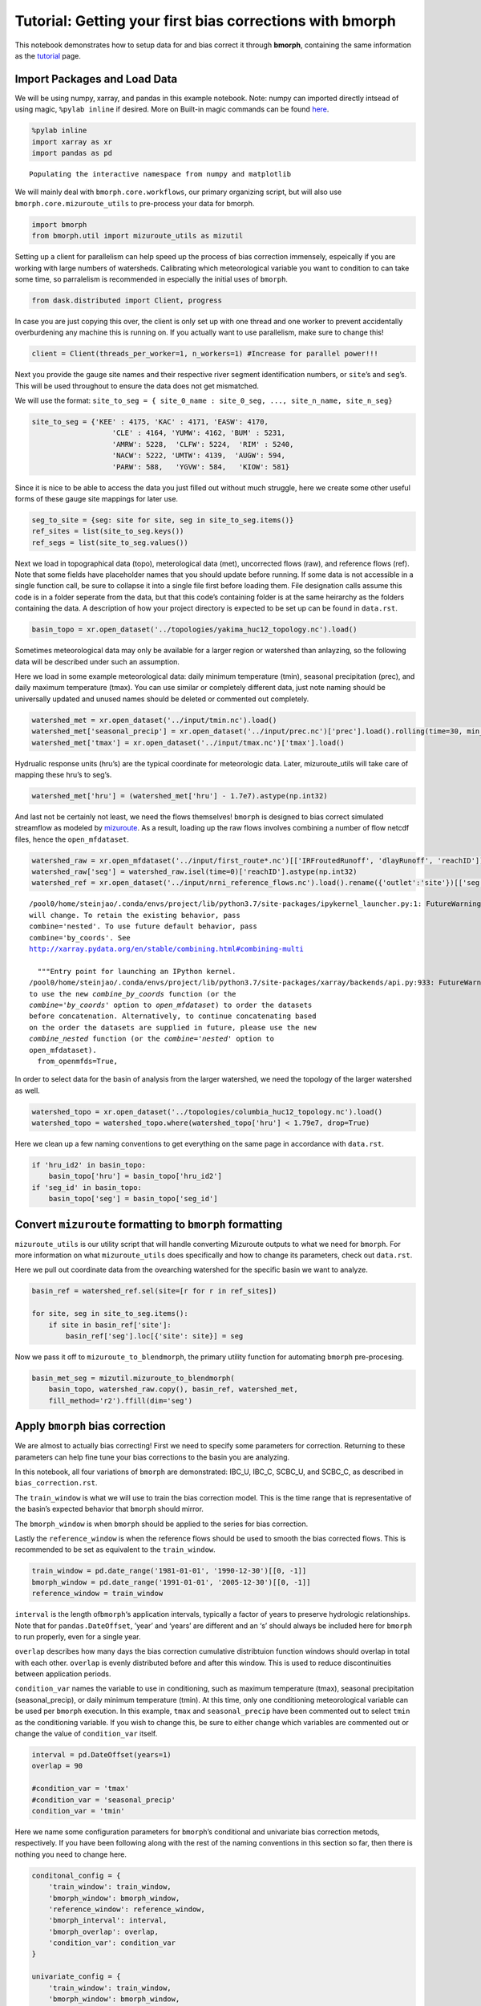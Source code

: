 Tutorial: Getting your first bias corrections with bmorph
=========================================================

This notebook demonstrates how to setup data for and bias correct it
through **bmorph**, containing the same information as the
`tutorial <bmorph_tutorial.rst>`__ page.

Import Packages and Load Data
-----------------------------

We will be using numpy, xarray, and pandas in this example notebook.
Note: numpy can imported directly intsead of using magic,
``%pylab inline`` if desired. More on Built-in magic commands can be
found
`here <https://ipython.readthedocs.io/en/stable/interactive/magics.html>`__.

.. code:: ipython3

    %pylab inline
    import xarray as xr
    import pandas as pd


.. parsed-literal::

    Populating the interactive namespace from numpy and matplotlib


We will mainly deal with ``bmorph.core.workflows``, our primary
organizing script, but will also use ``bmorph.core.mizuroute_utils`` to
pre-process your data for bmorph.

.. code:: ipython3

    import bmorph
    from bmorph.util import mizuroute_utils as mizutil

Setting up a client for parallelism can help speed up the process of
bias correction immensely, espeically if you are working with large
numbers of watersheds. Calibrating which meteorological variable you
want to condition to can take some time, so parralelism is recommended
in especially the initial uses of ``bmorph``.

.. code:: ipython3

    from dask.distributed import Client, progress

In case you are just copying this over, the client is only set up with
one thread and one worker to prevent accidentally overburdening any
machine this is running on. If you actually want to use parallelism,
make sure to change this!

.. code:: ipython3

    client = Client(threads_per_worker=1, n_workers=1) #Increase for parallel power!!!

Next you provide the gauge site names and their respective river segment
identification numbers, or ``site``\ ’s and ``seg``\ ’s. This will be
used throughout to ensure the data does not get mismatched.

We will use the format:
``site_to_seg = { site_0_name : site_0_seg, ..., site_n_name, site_n_seg}``

.. code:: ipython3

    site_to_seg = {'KEE' : 4175, 'KAC' : 4171, 'EASW': 4170, 
                       'CLE' : 4164, 'YUMW': 4162, 'BUM' : 5231,
                       'AMRW': 5228,  'CLFW': 5224,  'RIM' : 5240,
                       'NACW': 5222, 'UMTW': 4139,  'AUGW': 594,  
                       'PARW': 588,   'YGVW': 584,   'KIOW': 581}

Since it is nice to be able to access the data you just filled out
without much struggle, here we create some other useful forms of these
gauge site mappings for later use.

.. code:: ipython3

    seg_to_site = {seg: site for site, seg in site_to_seg.items()}
    ref_sites = list(site_to_seg.keys())
    ref_segs = list(site_to_seg.values())    

Next we load in topographical data (topo), meterological data (met),
uncorrected flows (raw), and reference flows (ref). Note that some
fields have placeholder names that you should update before running. If
some data is not accessible in a single function call, be sure to
collapse it into a single file first before loading them. File
designation calls assume this code is in a folder seperate from the
data, but that this code’s containing folder is at the same heirarchy as
the folders containing the data. A description of how your project
directory is expected to be set up can be found in ``data.rst``.

.. code:: ipython3

    basin_topo = xr.open_dataset('../topologies/yakima_huc12_topology.nc').load()

Sometimes meteorological data may only be available for a larger region
or watershed than anlayzing, so the following data will be described
under such an assumption.

Here we load in some example meteorological data: daily minimum
temperature (tmin), seasonal precipitation (prec), and daily maximum
temperature (tmax). You can use similar or completely different data,
just note naming should be universally updated and unused names should
be deleted or commented out completely.

.. code:: ipython3

    watershed_met = xr.open_dataset('../input/tmin.nc').load()
    watershed_met['seasonal_precip'] = xr.open_dataset('../input/prec.nc')['prec'].load().rolling(time=30, min_periods=1).sum()
    watershed_met['tmax'] = xr.open_dataset('../input/tmax.nc')['tmax'].load()

Hydrualic response units (hru’s) are the typical coordinate for
meteorologic data. Later, mizuroute_utils will take care of mapping
these hru’s to seg’s.

.. code:: ipython3

    watershed_met['hru'] = (watershed_met['hru'] - 1.7e7).astype(np.int32)

And last not be certainly not least, we need the flows themselves!
``bmorph`` is designed to bias correct simulated streamflow as modeled
by `mizuroute <https://mizuroute.readthedocs.io/en/latest/>`__. As a
result, loading up the raw flows involves combining a number of flow
netcdf files, hence the ``open_mfdataset``.

.. code:: ipython3

    watershed_raw = xr.open_mfdataset('../input/first_route*.nc')[['IRFroutedRunoff', 'dlayRunoff', 'reachID']].load()
    watershed_raw['seg'] = watershed_raw.isel(time=0)['reachID'].astype(np.int32)
    watershed_ref = xr.open_dataset('../input/nrni_reference_flows.nc').load().rename({'outlet':'site'})[['seg', 'seg_id', 'reference_flow']]


.. parsed-literal::

    /pool0/home/steinjao/.conda/envs/project/lib/python3.7/site-packages/ipykernel_launcher.py:1: FutureWarning: In xarray version 0.15 the default behaviour of `open_mfdataset`
    will change. To retain the existing behavior, pass
    combine='nested'. To use future default behavior, pass
    combine='by_coords'. See
    http://xarray.pydata.org/en/stable/combining.html#combining-multi
    
      """Entry point for launching an IPython kernel.
    /pool0/home/steinjao/.conda/envs/project/lib/python3.7/site-packages/xarray/backends/api.py:933: FutureWarning: The datasets supplied have global dimension coordinates. You may want
    to use the new `combine_by_coords` function (or the
    `combine='by_coords'` option to `open_mfdataset`) to order the datasets
    before concatenation. Alternatively, to continue concatenating based
    on the order the datasets are supplied in future, please use the new
    `combine_nested` function (or the `combine='nested'` option to
    open_mfdataset).
      from_openmfds=True,


In order to select data for the basin of analysis from the larger
watershed, we need the topology of the larger watershed as well.

.. code:: ipython3

    watershed_topo = xr.open_dataset('../topologies/columbia_huc12_topology.nc').load()
    watershed_topo = watershed_topo.where(watershed_topo['hru'] < 1.79e7, drop=True)

Here we clean up a few naming conventions to get everything on the same
page in accordance with ``data.rst``.

.. code:: ipython3

    if 'hru_id2' in basin_topo:
        basin_topo['hru'] = basin_topo['hru_id2']
    if 'seg_id' in basin_topo:
        basin_topo['seg'] = basin_topo['seg_id']

Convert ``mizuroute`` formatting to ``bmorph`` formatting
---------------------------------------------------------

``mizuroute_utils`` is our utility script that will handle converting
Mizuroute outputs to what we need for ``bmorph``. For more information
on what ``mizuroute_utils`` does specifically and how to change its
parameters, check out ``data.rst``.

Here we pull out coordinate data from the ovearching watershed for the
specific basin we want to analyze.

.. code:: ipython3

    basin_ref = watershed_ref.sel(site=[r for r in ref_sites])
    
    for site, seg in site_to_seg.items():
        if site in basin_ref['site']:
            basin_ref['seg'].loc[{'site': site}] = seg

Now we pass it off to ``mizuroute_to_blendmorph``, the primary utility
function for automating ``bmorph`` pre-procesing.

.. code:: ipython3

    basin_met_seg = mizutil.mizuroute_to_blendmorph(
        basin_topo, watershed_raw.copy(), basin_ref, watershed_met, 
        fill_method='r2').ffill(dim='seg')

Apply ``bmorph`` bias correction
--------------------------------

We are almost to actually bias correcting! First we need to specify some
parameters for correction. Returning to these parameters can help fine
tune your bias corrections to the basin you are analyzing.

In this notebook, all four variations of ``bmorph`` are demonstrated:
IBC_U, IBC_C, SCBC_U, and SCBC_C, as described in
``bias_correction.rst``.

The ``train_window`` is what we will use to train the bias correction
model. This is the time range that is representative of the basin’s
expected behavior that ``bmorph`` should mirror.

The ``bmorph_window`` is when ``bmorph`` should be applied to the series
for bias correction.

Lastly the ``reference_window`` is when the reference flows should be
used to smooth the bias corrected flows. This is recommended to be set
as equivalent to the ``train_window``.

.. code:: ipython3

    train_window = pd.date_range('1981-01-01', '1990-12-30')[[0, -1]]
    bmorph_window = pd.date_range('1991-01-01', '2005-12-30')[[0, -1]]
    reference_window = train_window

``interval`` is the length of\ ``bmorph``\ ‘s application intervals,
typically a factor of years to preserve hydrologic relationships. Note
that for ``pandas.DateOffset``, ’year’ and ‘years’ are different and an
‘s’ should always be included here for ``bmorph`` to run properly, even
for a single year.

``overlap`` describes how many days the bias correction cumulative
distribtuion function windows should overlap in total with each other.
``overlap`` is evenly distributed before and after this window. This is
used to reduce discontinuities between application periods.

``condition_var`` names the variable to use in conditioning, such as
maximum temperature (tmax), seasonal precipitation (seasonal_precip), or
daily minimum temperature (tmin). At this time, only one conditioning
meteorological variable can be used per ``bmorph`` execution. In this
example, ``tmax`` and ``seasonal_precip`` have been commented out to
select ``tmin`` as the conditioning variable. If you wish to change
this, be sure to either change which variables are commented out or
change the value of ``condition_var`` itself.

.. code:: ipython3

    interval = pd.DateOffset(years=1)
    overlap = 90
    
    #condition_var = 'tmax'
    #condition_var = 'seasonal_precip'
    condition_var = 'tmin'

Here we name some configuration parameters for ``bmorph``\ ’s
conditional and univariate bias correction metods, respectively. If you
have been following along with the rest of the naming conventions in
this section so far, then there is nothing you need to change here.

.. code:: ipython3

    conditonal_config = {
        'train_window': train_window,
        'bmorph_window': bmorph_window,
        'reference_window': reference_window,
        'bmorph_interval': interval,
        'bmorph_overlap': overlap,
        'condition_var': condition_var
    }
    
    univariate_config = {
        'train_window': train_window,
        'bmorph_window': bmorph_window,
        'reference_window': reference_window,
        'bmorph_interval': interval,
        'bmorph_overlap': overlap,
    }

You made it! Now we can actually bias correction with ``bmorph``!
Depending on the size of your data and use of parallelism or not, the
following cells will likely take the longest to run, so make certain
everything else looks good to you before running it.

First off we run the Independent Bias Corrections, which is completely
contained in the cell below. If you are interested in ``bmorph``\ ’s
spatial consitency and conditioing bias corrections, this cell is not
it. However, it can be useful to run at least once so you have a
baseline method to compare to as you fine tune variables.

Here we run through each of the gauge sites and correct them
individually. Since independent bias correction can only be performed at
locations with reference data, corrections are only performed at the
gauge sites here. If you have not changed any naming conventions so far,
then there is nothing that you need to alter here, it has all already
been extracted above for your convenience.

.. code:: ipython3

    ibc_u_flows = {}
    ibc_u_mults = {}
    ibc_c_flows = {}
    ibc_c_mults = {}
    
    raw_flows = {}
    ref_flows = {}
    
    for site, seg in site_to_seg.items():
        raw_ts = basin_met_seg.sel(seg=seg)['IRFroutedRunoff'].to_series()
        train_ts = basin_met_seg.sel(seg=seg)['IRFroutedRunoff'].to_series()
        obs_ts = basin_met_seg.sel(seg=seg)['up_ref_flow'].to_series()
        cond_var = basin_met_seg.sel(seg=seg)[f'up_{condition_var}'].to_series()
        ref_flows[site] = obs_ts
        raw_flows[site] = raw_ts
    
        ## IBC_U (Independent Bias Correction: Univariate)
        ibc_u_flows[site], ibc_u_mults[site] = bmorph.workflows.apply_interval_bmorph(
            raw_ts, train_ts, obs_ts, train_window, bmorph_window, reference_window, interval, overlap)
    
        ## IBC_C (Independent Bias Correction: Conditioned)
        ibc_c_flows[site], ibc_c_mults[site] = bmorph.workflows.apply_interval_bmorph(
            raw_ts, train_ts, obs_ts, train_window, bmorph_window, reference_window, interval, overlap,
            raw_y=cond_var, train_y=cond_var, obs_y=cond_var)

Here you specify where ``mizuroute`` is installed on your system and set
up some variables to store total flows.

``output_prefix`` will be used to write and load files according to the
basin’s name, make certain to update this with the actual name of the
basin you are analyzing so you can track where different files are
writen.

.. code:: ipython3

    mizuroute_exe = '/pool0/data/andrbenn/spatially_consistent_bias_correction/multi_site_workflow/mizuroute' # mizuroute designation
    
    unconditioned_seg_totals = {}
    conditioned_seg_totals = {}
    unconditioned_site_totals = {}
    conditioned_site_totals = {}
    output_prefix = "Yakima" # basin name

Now we use ``run_parallel_scbc`` to do the rest! This may take a while …

.. code:: ipython3

    unconditioned_seg_totals = bmorph.workflows.run_parallel_scbc(basin_met_seg, client, output_prefix, mizuroute_exe, univariate_config)
    conditioned_seg_totals = bmorph.workflows.run_parallel_scbc(basin_met_seg, client, output_prefix, mizuroute_exe, conditonal_config)
    # Here we select out our rerouted gauge site modeled flows.
    for site, seg in site_to_seg.items():
        unconditioned_site_totals[site] = unconditioned_seg_totals['IRFroutedRunoff'].sel(seg=seg).to_series()
        conditioned_site_totals[site] = conditioned_seg_totals['IRFroutedRunoff'].sel(seg=seg).to_series()


.. parsed-literal::

    /pool0/home/steinjao/.conda/envs/project/lib/python3.7/site-packages/distributed/worker.py:3285: UserWarning: Large object of size 2.28 MB detected in task graph: 
      (<xarray.Dataset>
    Dimensions:               (time: ... . 0.9181 1.31,)
    Consider scattering large objects ahead of time
    with client.scatter to reduce scheduler burden and 
    keep data on workers
    
        future = client.submit(func, big_data)    # bad
    
        big_future = client.scatter(big_data)     # good
        future = client.submit(func, big_future)  # good
      % (format_bytes(len(b)), s)
    /pool0/data/steinjao/bmorph/bmorph/core/workflows.py:680: FutureWarning: In xarray version 0.15 the default behaviour of `open_mfdataset`
    will change. To retain the existing behavior, pass
    combine='nested'. To use future default behavior, pass
    combine='by_coords'. See
    http://xarray.pydata.org/en/stable/combining.html#combining-multi
    
      region_totals = xr.open_mfdataset(f'{mizuroute_config["output_dir"]}{region.lower()}_{scbc_type}_scbc*').load()
    /pool0/home/steinjao/.conda/envs/project/lib/python3.7/site-packages/xarray/backends/api.py:933: FutureWarning: The datasets supplied have global dimension coordinates. You may want
    to use the new `combine_by_coords` function (or the
    `combine='by_coords'` option to `open_mfdataset`) to order the datasets
    before concatenation. Alternatively, to continue concatenating based
    on the order the datasets are supplied in future, please use the new
    `combine_nested` function (or the `combine='nested'` option to
    open_mfdataset).
      from_openmfds=True,
    /pool0/data/steinjao/bmorph/bmorph/core/workflows.py:680: FutureWarning: In xarray version 0.15 the default behaviour of `open_mfdataset`
    will change. To retain the existing behavior, pass
    combine='nested'. To use future default behavior, pass
    combine='by_coords'. See
    http://xarray.pydata.org/en/stable/combining.html#combining-multi
    
      region_totals = xr.open_mfdataset(f'{mizuroute_config["output_dir"]}{region.lower()}_{scbc_type}_scbc*').load()
    /pool0/home/steinjao/.conda/envs/project/lib/python3.7/site-packages/xarray/backends/api.py:933: FutureWarning: The datasets supplied have global dimension coordinates. You may want
    to use the new `combine_by_coords` function (or the
    `combine='by_coords'` option to `open_mfdataset`) to order the datasets
    before concatenation. Alternatively, to continue concatenating based
    on the order the datasets are supplied in future, please use the new
    `combine_nested` function (or the `combine='nested'` option to
    open_mfdataset).
      from_openmfds=True,


Lastly we combine all the data into a singular xarray.Dataset, putting a
nice little bow on your basin’s analysis. If you did not run all parts
of bmoprh, make certain to comment out those lines below.

.. code:: ipython3

    scbc_c = bmorph.workflows.bmorph_to_dataarray(conditioned_site_totals, 'scbc_c')
    basin_analysis = xr.Dataset(coords={'site': list(site_to_seg.keys()), 'time': scbc_c['time']})
    basin_analysis['scbc_c'] = scbc_c
    basin_analysis['scbc_u'] = bmorph.workflows.bmorph_to_dataarray(unconditioned_site_totals, 'scbc_u')
    basin_analysis['ibc_u'] = bmorph.workflows.bmorph_to_dataarray(ibc_u_flows, 'ibc_u')
    basin_analysis['ibc_c'] = bmorph.workflows.bmorph_to_dataarray(ibc_c_flows, 'ibc_c')
    basin_analysis['raw'] = bmorph.workflows.bmorph_to_dataarray(raw_flows, 'raw')
    basin_analysis['ref'] = bmorph.workflows.bmorph_to_dataarray(ref_flows, 'ref')
    basin_analysis.to_netcdf(f'../output/{output_prefix.lower()}_data_processed.nc')


.. parsed-literal::

    /pool0/data/steinjao/bmorph/bmorph/core/workflows.py:686: FutureWarning: arrays to stack must be passed as a "sequence" type such as list or tuple. Support for non-sequence iterables such as generators is deprecated as of NumPy 1.16 and will raise an error in the future.
      da = xr.DataArray(np.vstack(dict_flows.values()), dims=('site', 'time'))


Now let’s take a look at our results
------------------------------------

If you look closely, the following plots are the same ones included in
`Plotting <evaluation.rst/Plotting>`__! Because the plotting functions
expect the variable ``seg``, we will need to conflate ``site`` and
``seg`` for them to properly run.

.. code:: ipython3

    from bmorph.evaluation import plotting
    
    yakima_ds = xr.open_dataset(f'../output/{output_prefix.lower()}_data_processed.nc')
    yakima_ds = yakima_ds.rename({'site':'seg'})

Let’s pick a few sites and colors to plot for consistency. To simplify
our plots, we will only focus on ``scbc_c`` in the dataset we just
created. The methods do allow for multiple methods to be compared at
once however, so we will still need to store the singular ``scbc_c`` in
a list.

Feel free to mess around with the parameters of any of these plots. You
can plot more sites if desired, or more methods, just make certain
arguments properly line up.

.. code:: ipython3

    select_sites = ['KIOW','YUMW','BUM']
    select_sites_2 = ['KIOW','YUMW','BUM','KEE']
    bcs = ['scbc_c']
    colors = ['grey', 'black', 'red']

Scatter
~~~~~~~

.. code:: ipython3

    plotting.compare_correction_scatter(
        flow_dataset= yakima_ds, 
        plot_sites = select_sites,
        raw_var = 'raw', 
        ref_var = 'ref', 
        bc_vars = bcs, 
        bc_names = [bc.upper() for bc in bcs],
        plot_colors = list(colors[-1]),
        pos_cone_guide = True,
        neg_cone_guide = True,
        symmetry = False,
        title = '',
        fontsize_legend = 120,
        alpha = 0.3
    )



.. image:: bmorph_tutorial_files/bmorph_tutorial_48_0.png


Time Series
~~~~~~~~~~~

.. code:: ipython3

    plotting.plot_reduced_flows(
        flow_dataset= yakima_ds, 
        plot_sites = select_sites_2, 
        interval = 'week',
        raw_var = 'raw', raw_name = "Uncorrected",
        ref_var = 'ref', ref_name = "Reference",
        bc_vars = bcs, bc_names = [bc.upper() for bc in bcs],
        plot_colors = colors
    );



.. image:: bmorph_tutorial_files/bmorph_tutorial_50_0.png


Probabilitiy Distribtutions
~~~~~~~~~~~~~~~~~~~~~~~~~~~

.. code:: ipython3

    plotting.compare_mean_grouped_CPD(
        flow_dataset= yakima_ds, 
        plot_sites = select_sites,
        grouper_func = plotting.calc_water_year, 
        figsize = (60,40),
        raw_var = 'raw', raw_name = 'Uncorrected',
        ref_var = 'ref', ref_name = 'Reference',
        bc_vars = bcs, bc_names = [bc.upper() for bc in bcs],
        plot_colors = colors,
        linestyles = ['-','-','-'],
        markers = ['o', 'X', 'o'],
        fontsize_legend = 90,
        legend_bbox_to_anchor = (1.9,1.0)
    );



.. image:: bmorph_tutorial_files/bmorph_tutorial_52_0.png


Box & Whisker
~~~~~~~~~~~~~

.. code:: ipython3

    plotting.kl_divergence_annual_compare(
        flow_dataset= yakima_ds, 
        sites = select_sites,
        fontsize_legend = 60, title = '',
        raw_var = 'raw', raw_name = 'Uncorrected',
        ref_var = 'ref', ref_name = 'Reference',
        bc_vars = bcs, bc_names = [bc.upper() for bc in bcs],
        plot_colors = ['grey','red']
    );



.. image:: bmorph_tutorial_files/bmorph_tutorial_54_0.png

